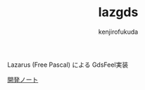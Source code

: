 #+TITLE: lazgds
#+AUTHOR: kenjirofukuda

Lazarus (Free Pascal) による GdsFeel実装

[[./Note.org][開発ノート]]


